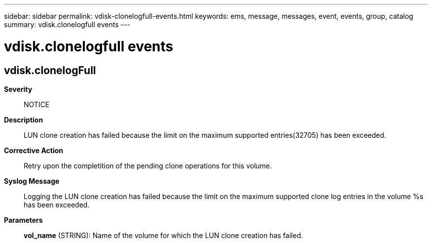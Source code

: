 ---
sidebar: sidebar
permalink: vdisk-clonelogfull-events.html
keywords: ems, message, messages, event, events, group, catalog
summary: vdisk.clonelogfull events
---

= vdisk.clonelogfull events
:toc: macro
:toclevels: 1
:hardbreaks:
:nofooter:
:icons: font
:linkattrs:
:imagesdir: ./media/

== vdisk.clonelogFull
*Severity*::
NOTICE
*Description*::
LUN clone creation has failed because the limit on the maximum supported entries(32705) has been exceeded.
*Corrective Action*::
Retry upon the completition of the pending clone operations for this volume.
*Syslog Message*::
Logging the LUN clone creation has failed because the limit on the maximum supported clone log entries in the volume %s has been exceeded.
*Parameters*::
*vol_name* (STRING): Name of the volume for which the LUN clone creation has failed.

